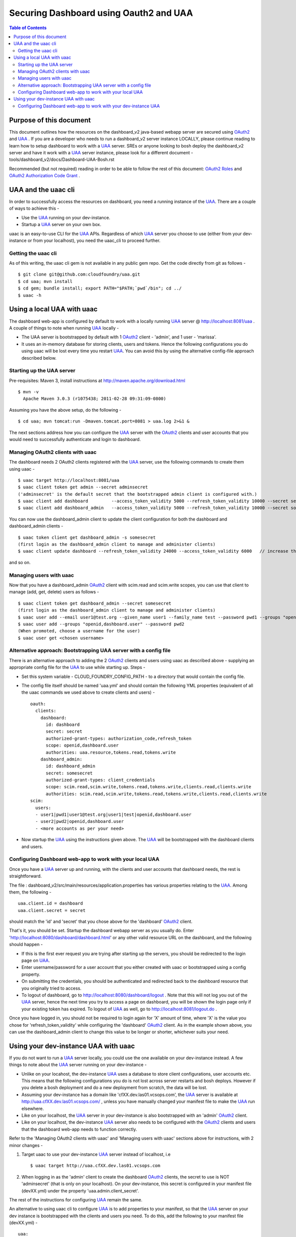 ========================================
Securing Dashboard using Oauth2 and UAA
========================================

.. contents:: Table of Contents

Purpose of this document
=========================
This document outlines how the resources on the dashboard_v2 java-based webapp server are secured using OAuth2_ and UAA_ .
If you are a developer who needs to run a dashboard_v2 server instance LOCALLY, please continue reading to learn how to setup dashboard to work with a UAA_ server.
SREs or anyone looking to bosh deploy the dashboard_v2 server and have it work with a UAA_ server instance, please look for a different document - tools/dashboard_v2/docs/Dashboard-UAA-Bosh.rst

Recommended (but not required) reading in order to be able to follow the rest of this document: `OAuth2 Roles`_ and `OAuth2 Authorization Code Grant`_ .

.. _OAuth2: http://tools.ietf.org/html/draft-ietf-oauth-v2
.. _OAuth2 Roles: http://tools.ietf.org/html/draft-ietf-oauth-v2-31#section-1.1
.. _UAA: http://github.com/cloudfoundry/uaa
.. _OAuth2 Authorization Code Grant: http://tools.ietf.org/html/draft-ietf-oauth-v2-31#section-4.1

UAA and the uaac cli
=====================
In order to successfully access the resources on dashboard, you need a running instance of the UAA_. There are a couple of ways to achieve this -

- Use the UAA_ running on your dev-instance.
- Startup a UAA_ server on your own box.

uaac is an easy-to-use CLI for the UAA_ APIs. Regardless of which UAA_ server you choose to use (either from your dev-instance or from your localhost), you need the uaac_cli to proceed further.

Getting the uaac cli
---------------------
As of this writing, the uaac cli gem is not available in any public gem repo. Get the code directly from git as follows - ::

    $ git clone git@github.com:cloudfoundry/uaa.git
    $ cd uaa; mvn install
    $ cd gem; bundle install; export PATH="$PATH;`pwd`/bin"; cd ../
    $ uaac -h

Using a local UAA with uaac
===========================
The dashboard web-app is configured by default to work with a locally running UAA_ server @ http://localhost:8081/uaa . A couple of things to note when running UAA_ locally -

- The UAA server is bootstrapped by default with 1 OAuth2_ client - 'admin', and 1 user - 'marissa'.
- It uses an in-memory database for storing clients, users and tokens. Hence the following configurations you do using uaac will be lost every time you restart UAA_. You can avoid this by using the alternative config-file approach described below.

Starting up the UAA server
---------------------------
Pre-requisites: Maven 3, install instructions at http://maven.apache.org/download.html ::

    $ mvn -v
      Apache Maven 3.0.3 (r1075438; 2011-02-28 09:31:09-0800)

Assuming you have the above setup, do the following - ::

    $ cd uaa; mvn tomcat:run -Dmaven.tomcat.port=8081 > uaa.log 2>&1 &

The next sections address how you can configure the UAA_ server with the OAuth2_ clients and user accounts that you would need to successfully authenticate and login to dashboard.

Managing OAuth2 clients with uaac
----------------------------------
The dashboard needs 2 OAuth2 clients registered with the UAA_ server, use the following commands to create them using uaac - ::

    $ uaac target http://localhost:8081/uaa
    $ uaac client token get admin --secret adminsecret
    ('adminsecret' is the default secret that the bootstrapped admin client is configured with.)
    $ uaac client add dashboard         --access_token_validity 5000 --refresh_token_validity 10000 --secret secret     --authorized_grant_types "authorization_code,refresh_token" --authorities "uaa.resource,tokens.read,tokens.write"                                    --scope "openid,dashboard.user"
    $ uaac client add dashboard_admin   --access_token_validity 5000 --refresh_token_validity 10000 --secret somesecret --authorized_grant_types "client_credentials"               --authorities "scim.read,scim.write,tokens.read,tokens.write,clients.read,clients.write" --scope "scim.read,scim.write,tokens.read,tokens.write,clients.read,clients.write"

You can now use the dashboard_admin client to update the client configuration for both the dashboard and dashboard_admin clients - ::

    $ uaac token client get dashboard_admin -s somesecret
    (first login as the dashboard_admin client to manage and administer clients)
    $ uaac client update dashboard --refresh_token_validity 24000 --access_token_validity 6000   // increase the lifetime of refresh_token and access_token

and so on.

Managing users with uaac
-------------------------
Now that you have a dashboard_admin OAuth2_ client with scim.read and scim.write scopes, you can use that client to manage (add, get, delete) users as follows - ::

    $ uaac client token get dashboard_admin --secret somesecret
    (first login as the dashboard_admin client to manage and administer clients)
    $ uaac user add --email user1@test.org --given_name user1 --family_name test --password pwd1 --groups "openid,dashboard.user"
    $ uaac user add --groups "openid,dashboard.user" --password pwd2
    (When promoted, choose a username for the user)
    $ uaac user get <chosen username>

Alternative approach: Bootstrapping UAA server with a config file
------------------------------------------------------------------
There is an alternative approach to adding the 2 OAuth2_ clients and users using uaac as described above - supplying an appropriate config file for the UAA_ to use while starting up. Steps -

- Set this system variable - CLOUD_FOUNDRY_CONFIG_PATH - to a directory that would contain the config file.
- The config file itself should be named 'uaa.yml' and should contain the following YML properties (equivalent of all the uaac commands we used above to create clients and users) - ::

        oauth:
          clients:
            dashboard:
              id: dashboard
              secret: secret
              authorized-grant-types: authorization_code,refresh_token
              scope: openid,dashboard.user
              authorities: uaa.resource,tokens.read,tokens.write
            dashboard_admin:
              id: dashboard_admin
              secret: somesecret
              authorized-grant-types: client_credentials
              scope: scim.read,scim.write,tokens.read,tokens.write,clients.read,clients.write
              authorities: scim.read,scim.write,tokens.read,tokens.write,clients.read,clients.write
        scim:
          users:
          - user1|pwd1|user1@test.org|user1|test|openid,dashboard.user
          - user2|pwd2|openid,dashboard.user
          - <more accounts as per your need>

- Now startup the UAA_ using the instructions given above. The UAA_ will be bootstrapped with the dashboard clients and users.

Configuring Dashboard web-app to work with your local UAA
----------------------------------------------------------
Once you have a UAA_ server up and running, with the clients and user accounts that dashboard needs, the rest is straightforward.

The file : dashboard_v2/src/main/resources/application.properties has various properties relating to the UAA_. Among them, the following - ::

        uaa.client.id = dashboard
        uaa.client.secret = secret

should match the 'id' and 'secret' that you chose above for the 'dashboard' OAuth2_ client.

That's it, you should be set. Startup the dashboard webapp server as you usually do. Enter 'http://localhost:8080/dashboard/dashboard.html' or any other valid resource URL on the dashboard, and the following should happen -

- If this is the first ever request you are trying after starting up the servers, you should be redirected to the login page on UAA_.
- Enter username/password for a user account that you either created with uaac or bootstrapped using a config property.
- On submitting the credentials, you should be authenticated and redirected back to the dashboard resource that you originally tried to access.
- To logout of dashboard, go to http://localhost:8080/dashboard/logout . Note that this will not log you out of the UAA_ server, hence the next time you try to access a page on dashboard, you will be shown the login page only if your existing token has expired. To logout of UAA_ as well, go to http://localhost:8081/logout.do .

Once you have logged in, you should not be required to login again for 'X' amount of time, where 'X' is the value you chose for 'refresh_token_validity' while configuring the 'dashboard' OAuth2_ client. As in the example shown above, you can use the dashboard_admin client to change this value to be longer or shorter, whichever suits your need.

Using your dev-instance UAA with uaac
======================================
If you do not want to run a UAA_ server locally, you could use the one available on your dev-instance instead. A few things to note about the UAA_ server running on your dev-instance -

- Unlike on your locahost, the dev-instance UAA_ uses a database to store client configurations, user accounts etc. This means that the following configurations you do is not lost across server restarts and bosh deploys. However if you delete a bosh deployment and do a new deployment from scratch, the data will be lost.
- Assuming your dev-instance has a domain like 'cfXX.dev.las01.vcsops.com', the UAA_ server is available at http://uaa.cfXX.dev.las01.vcsops.com/ , unless you have manually changed your manifest file to make the UAA_ run elsewhere.
- Like on your localhost, the UAA_ server in your dev-instance is also bootstrapped with an 'admin' OAuth2_ client.
- Like on your localhost, the dev-instance UAA_ server also needs to be configured with the OAuth2_ clients and users that the dashboard web-app needs to function correctly.

Refer to the 'Managing OAuth2 clients with uaac' and 'Managing users with uaac' sections above for instructions, with 2 minor changes -

#. Target uaac to use your dev-instance UAA_ server instead of localhost, i.e ::

    $ uaac target http://uaa.cfXX.dev.las01.vcsops.com

#. When logging in as the 'admin' client to create the dashboard OAuth2_ clients, the secret to use is NOT 'adminsecret' (that is only on your localhost). On your dev-instance, this secret is configured in your manifest file (devXX.yml) under the property 'uaa.admin.client_secret'.

The rest of the instructions for configuring UAA_ remain the same.

An alternative to using uaac cli to configure UAA_ is to add properties to your manifest, so that the UAA_ server on your dev instance is bootstrapped with the clients and users you need. To do this, add the following to your manifest file (devXX.yml) - ::

        uaa:
          clients:
            dashboard:
              id: dashboard
              secret: secret
              authorized-grant-types: authorization_code,refresh_token
              scope: openid,dashboard.user
              authorities: uaa.resource,tokens.read,tokens.write
            dashboard_admin:
              id: dashboard_admin
              secret: somesecret
              authorized-grant-types: client_credentials
              scope: scim.read,scim.write,tokens.read,tokens.write,clients.read,clients.write
              authorities: scim.read,scim.write,tokens.read,tokens.write,clients.read,clients.write
          scim:
            users:
            - user1|pwd1|user1@test.org|user1|test|openid,dashboard.user
            - user2|pwd2|openid,dashboard.user
            - <more accounts as per your need>

and re-deploy using bosh to upgrade the UAA_ server.

Configuring Dashboard web-app to work with your dev-instance UAA
-----------------------------------------------------------------
Once you have used uaac to add the clients and users you need OR changed your manifest and re-deployed the UAA_ server, do the following changes to your local file: dashboard_v2/src/main/resources/application.properties -

- Ensure that uaa.client.secret = <whatever secret you chose for the dashboard client using uaac or manifest file property>
- Replace all properties that use a 'http://localhost:8081/' URL to access an end-point on UAA_, to use 'http://uaa.cfXX.dev.las01.vcsops.com/' instead.

That's it, you should be set. Startup the dashboard webapp server as you usually do. Enter 'http://localhost:8080/dashboard/dashboard.html' or any other valid resource URL on the dashboard, and the following should happen -

- If this is the first ever request you are trying after starting up the servers, you should be redirected to the login page on UAA_.
- Enter username/password for a user account that you either created with uaac or bootstrapped using a config property.
- On submitting the credentials, you should be authenticated and redirected back to the dashboard resource that you originally tried to access.
- To logout of dashboard, go to http://localhost:8080/dashboard/logout . Note that this will not log you out of the UAA_ server, hence the next time you try to access a page on dashboard, you will be shown the login page only if your existing token has expired. To logout of UAA_ as well, go to http://uaa.cfXX.dev.las01.vcsops.com/logout.do .

Once you have logged in, you should not be required to login again for 'X' amount of time, where 'X' is the value you chose for 'refresh_token_validity' while configuring the 'dashboard' OAuth2_ client. As in the example shown above, you can use the dashboard_admin client to change this value to be longer or shorter, whichever suits your need.
